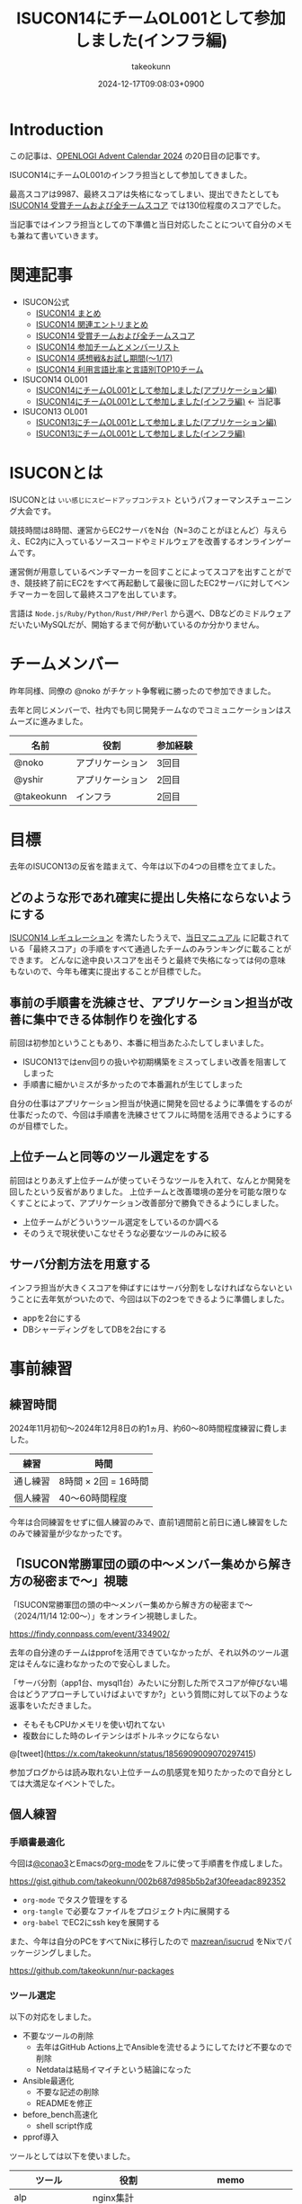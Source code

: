 :PROPERTIES:
:ID:       DBD2EEBD-7954-45C4-A976-F50F26DCC2E3
:END:
#+TITLE: ISUCON14にチームOL001として参加しました(インフラ編)
#+AUTHOR: takeokunn
#+DESCRIPTION: description
#+DATE: 2024-12-17T09:08:03+0900
#+GFM_TAGS: isucon iscuon14
#+GFM_CUSTOM_FRONT_MATTER: :emoji 😶‍🌫️
#+GFM_CUSTOM_FRONT_MATTER: :type idea
#+GFM_CUSTOM_FRONT_MATTER: :published true
#+STARTUP: content
#+STARTUP: fold
#+OPTIONS: ^:nil
#+OPTIONS: toc:nil
* Introduction

この記事は、[[https://qiita.com/advent-calendar/2024/openlogi][OPENLOGI Advent Calendar 2024]] の20日目の記事です。

ISUCON14にチームOL001のインフラ担当として参加してきました。

最高スコアは9987、最終スコアは失格になってしまい、提出できたとしても[[https://isucon.net/archives/58837992.html][ ISUCON14 受賞チームおよび全チームスコア]] では130位程度のスコアでした。

当記事ではインフラ担当としての下準備と当日対応したことについて自分のメモも兼ねて書いていきます。

* 関連記事

- ISUCON公式
  - [[https://isucon.net/archives/58818382.html][ISUCON14 まとめ]]
  - [[https://isucon.net/archives/58835757.html][ISUCON14 関連エントリまとめ]]
  - [[https://isucon.net/archives/58837992.html][ISUCON14 受賞チームおよび全チームスコア]]
  - [[https://isucon.net/archives/58847057.html][ISUCON14 参加チームとメンバーリスト]]
  - [[https://isucon.net/archives/58860420.html][ISUCON14 感想戦&お試し期間(〜1/17)]]
  - [[https://isucon.net/archives/58847106.html][ISUCON14 利用言語比率と言語別TOP10チーム]]
- ISUCON14 OL001
  - [[https://zenn.dev/nokoy/articles/6b08378f74c6fe][ISUCON14にチームOL001として参加しました(アプリケーション編)]]
  - [[https://zenn.dev/takeokunn/articles/20241217090756][ISUCON14にチームOL001として参加しました(インフラ編)]] ← 当記事
- ISUCON13 OL001
  - [[https://zenn.dev/nokoy/articles/baed50e2a28bfa][ISUCON13にチームOL001として参加しました(アプリケーション編)]]
  - [[https://zenn.dev/takeokunn/articles/20231212144218][ISUCON13にチームOL001として参加しました(インフラ編)]]

* ISUCONとは

ISUCONとは =いい感じにスピードアップコンテスト= というパフォーマンスチューニング大会です。

競技時間は8時間、運営からEC2サーバをN台（N=3のことがほとんど）与えらえ、EC2内に入っているソースコードやミドルウェアを改善するオンラインゲームです。

運営側が用意しているベンチマーカーを回すことによってスコアを出すことができ、競技終了前にEC2をすべて再起動して最後に回したEC2サーバに対してベンチマーカーを回して最終スコアを出しています。

言語は =Node.js/Ruby/Python/Rust/PHP/Perl= から選べ、DBなどのミドルウェアだいたいMySQLだが、開始するまで何が動いているのか分かりません。

* チームメンバー

昨年同様、同僚の @noko がチケット争奪戦に勝ったので参加できました。

去年と同じメンバーで、社内でも同じ開発チームなのでコミュニケーションはスムーズに進みました。

| 名前        | 役割           | 参加経験 |
|------------+---------------+--------|
| @noko      | アプリケーション | 3回目  |
| @yshir     | アプリケーション | 2回目 |
| @takeokunn | インフラ        | 2回目  |

* 目標

去年のISUCON13の反省を踏まえて、今年は以下の4つの目標を立てました。

** どのような形であれ確実に提出し失格にならないようにする

[[https://isucon.net/archives/58657116.html][ISUCON14 レギュレーション]] を満たしたうえで、[[https://github.com/isucon/isucon14/blob/main/docs/manual.md?ref=trap.jp][当日マニュアル]] に記載されている「最終スコア」の手順をすべて通過したチームのみランキングに載ることができます。
どんなに途中良いスコアを出そうと最終で失格になっては何の意味もないので、今年も確実に提出することが目標でした。

** 事前の手順書を洗練させ、アプリケーション担当が改善に集中できる体制作りを強化する

前回は初参加ということもあり、本番に相当あたふたしてしまいました。

- ISUCON13ではenv回りの扱いや初期構築をミスってしまい改善を阻害してしまった
- 手順書に細かいミスが多かったので本番漏れが生じてしまった

自分の仕事はアプリケーション担当が快適に開発を回せるように準備をするのが仕事だったので、今回は手順書を洗練させてフルに時間を活用できるようにするのが目標でした。

** 上位チームと同等のツール選定をする

前回はとりあえず上位チームが使っていそうなツールを入れて、なんとか開発を回したという反省がありました。
上位チームと改善環境の差分を可能な限りなくすことによって、アプリケーション改善部分で勝負できるようにしました。

- 上位チームがどういうツール選定をしているのか調べる
- そのうえで現状使いこなせそうな必要なツールのみに絞る

** サーバ分割方法を用意する

インフラ担当が大きくスコアを伸ばすにはサーバ分割をしなければならないということに去年気がついたので、今回は以下の2つをできるように準備しました。

- appを2台にする
- DBシャーディングをしてDBを2台にする

* 事前練習
** 練習時間

2024年11月初旬〜2024年12月8日の約1ヵ月、約60〜80時間程度練習に費しました。

| 練習    | 時間                |
|---------+---------------------|
| 通し練習 | 8時間 × 2回 = 16時間 |
| 個人練習 | 40〜60時間程度       |

今年は合同練習をせずに個人練習のみで、直前1週間前と前日に通し練習をしたのみで練習量が少なかったです。

** 「ISUCON常勝軍団の頭の中〜メンバー集めから解き方の秘密まで〜」視聴

「ISUCON常勝軍団の頭の中〜メンバー集めから解き方の秘密まで〜 （2024/11/14 12:00〜）」をオンライン視聴しました。

[[https://findy.connpass.com/event/334902/][https://findy.connpass.com/event/334902/]]

去年の自分達のチームはpprofを活用できていなかったが、それ以外のツール選定はそんなに違わなかったので安心しました。

「サーバ分割（app1台、mysql1台）みたいに分割した所でスコアが伸びない場合はどうアプローチしていけばよいですか?」という質問に対して以下のような返事をいただきました。

- そもそもCPUかメモリを使い切れてない
- 複数台にした時のレイテンシはボトルネックにならない

@[tweet](https://x.com/takeokunn/status/1856909009070297415)

参加ブログからは読み取れない上位チームの肌感覚を知りたかったので自分としては大満足なイベントでした。

** 個人練習
*** 手順書最適化

今回は[[https://x.com/conao_3][@conao3]]とEmacsの[[https://orgmode.org/ja/][org-mode]]をフルに使って手順書を作成しました。

https://gist.github.com/takeokunn/002b687d985b5b2af30feeadac892352

- =org-mode= でタスク管理をする
- =org-tangle= で必要なファイルをプロジェクト内に展開する
- =org-babel= でEC2にssh keyを展開する

また、今年は自分のPCをすべてNixに移行したので [[https://github.com/mazrean/isucrud][mazrean/isucrud]] をNixでパッケージングしました。

https://github.com/takeokunn/nur-packages

*** ツール選定

以下の対応をしました。

- 不要なツールの削除
  - 去年はGitHub Actions上でAnsibleを流せるようにしてたけど不要なので削除
  - Netdataは結局イマイチという結論になった
- Ansible最適化
  - 不要な記述の削除
  - READMEを修正
- before_bench高速化
  - shell script作成
- pprof導入

ツールとしては以下を使いました。

| ツール          | 役割              | memo                    |
|-----------------+-------------------+-------------------------|
| alp             | nginx集計         |                         |
| htop            | メトリクス監視      |                         |
| gh              | GitHub API Client |                         |
| sqldef          | DB Schema管理     | 今回は使っていない          |
| tig             | Git Client        |                         |
| pt-query-digest | Slow Query        |                         |
| pprof           | Goプロファイラ     |                         |
| tbls            | スキーマ可視化      | GitHub Actionsで回している |

どんな構成であれ、MySQLとnginxに移行して改善を回すということを事前に決めていたので、上位チームの秘伝のタレを拝借して事前に準備しておきました。

*** サーバ分割
サーバ分割をする為に、おおよそ以下の2つの方法があります。

- nginxでappを2台に分割
  - 特定の重いエンドポイントだけ分ける
  - ラウンドロビン
- シャーディングをしてMySQLを2台に分割

nginxの検証はどちらにせよやった方がよいだろう、ということで手元で =nginx.conf= の書き方をあらためて検証しました。

また、シャーディングは =narusejun/isucon12-final= の実装が分かりやすく、db clientを分割する手法ということが分かったが、練習が不十分でうまく使えそうにないということで今晩は見送ることにしました。

[[https://github.com/narusejun/isucon12-final/blob/master/app/webapp/go/db.go][https://github.com/narusejun/isucon12-final/blob/master/app/webapp/go/db.go]]

** 過去問
*** isucon9-qualify

[[https://github.com/isucon/isucon9-qualify][isucon9-qualify]] を本番1週間前に8時間みっちりやりました。

サーバ分割もうまくいき、9位程度のスコアを出すことができました。

https://docs.google.com/spreadsheets/d/1PUMn9hgJ45GptUjPiBJY3ZrdsgHYgsRqpVNWQoDJnss/edit?gid=1255494876#gid=1255494876

#+begin_src json
  {"pass":true,"score":16260,"campaign":0,"language":"Go","messages":[]}
#+end_src

*** isucon13

去年の問題で体を温めておこう、ということで[[https://github.com/isucon/isucon13][isucon13]]を本番前日4〜5時間ゆるくやりました。

スムーズに改善を回せる確認ができ、手順書としては十分に準備できていることを確認ができました。

* 本番
** 開始直後

11時半ころには以下のテンプレ行動が終わりました。

- ssh configを用意してサーバに入る
- GitHubで管理できるようにサーバでGit Pushする
- ansibleを完走する
- DBをセットアップしてtbls
- READMEにレコード数やisucrudの結果を記述する
- go-jsonライブラリの差し替えなど定型行動する
- 本番用の nginx.conf や MySQL config を用意する

** 中盤

アプリケーション担当が改善を回すのを眺めつつ、以下のような細かい修正をしました。
今回は手順書がちゃんとしてたのもあり、サーバでのトラブルは一切起きなかったのでとにかく暇でした。

- nginxで返せそうな静的リソース対応
- alp微修正など

Goの練習を一切してなかったというのもあり、時間的にものすごく余ってしまったので、2人の活躍を祈るしかありませんでした。
ひたすらベンチマーカーが落ちまくって全然改善が進まずにひたすら苦しい時間が続いていました。

** 提出間際

サーバ分割手順書も作って、いつでも分割できるようにできるようにしてたものの、1台でさえ提出直前に謎にベンチマーカーが落ち続けるという問題が起きました。

1回目はベンチマーカーが通るのに2回目は落ちる、といったことが多発したが結局何が問題だったのか分からずに祈るように提出。

結局最終ベンチで落ちてしまいました。

* 反省

事前に立てた目標に対しての結果は以下です。
下準備としては自分なりにはできたつもりですが、本番はうまくいかなかったというのが現実です。

| 目標      | 下準備 | 本番 |
|-----------+--------+------|
| 最終提出   | ○      | ×    |
| 手順書改善 | ◎      | ◎    |
| ツール選定 | ○      | ○    |
| サーバ分割 | ○      | ×    |


今回手順書を最適化したことによって本番中にかなり時間が相当余ってしまいました。
インフラ担当として「ボトルネック以外の雑多な対応を可能な限りすべて対応する」という信条でいたのですが、ほぼほぼ手順化できたのでボトルネックに来年以降はちゃんと向き合っていきたいと思っています。
